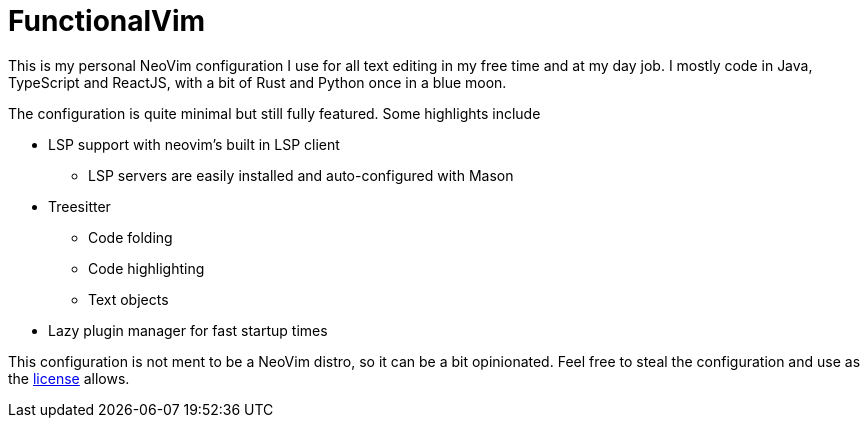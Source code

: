 = FunctionalVim

This is my personal NeoVim configuration I use for all text editing in my free
time and at my day job. I mostly code in Java, TypeScript and ReactJS, with
a bit of Rust and Python once in a blue moon.

The configuration is quite minimal but still fully featured. Some highlights
include

* LSP support with neovim's built in LSP client
** LSP servers are easily installed and auto-configured with Mason
* Treesitter
** Code folding
** Code highlighting
** Text objects
* Lazy plugin manager for fast startup times

This configuration is not ment to be a NeoVim distro, so it can be a bit opinionated.
Feel free to steal the configuration and use as the https://git.korhonen.cc/FunctionalHacker/dotfiles/src/branch/main/LICENSE.adoc[license]
allows.
